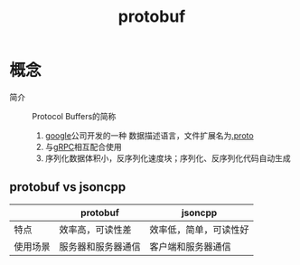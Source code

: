 :PROPERTIES:
:ID:       13f67abf-4087-4d20-87d7-ed11e5b99edc
:END:
#+title: protobuf
#+LAST_MODIFIED: 2025-03-12 16:27:28

* 概念
- 简介 :: Protocol Buffers的简称
  1. [[id:247f3c54-b3b7-4a77-8fdf-bad941b8fc2e][google]]公司开发的一种 数据描述语言，文件扩展名为[[id:09dcf76d-daf7-49ba-844c-cb8d639b398a][.proto]]
  2. 与[[id:a5c426e4-365b-447d-89f3-eddc9c517a01][gRPC]]相互配合使用
  3. 序列化数据体积小，反序列化速度块；序列化、反序列化代码自动生成

** protobuf vs jsoncpp
|          | protobuf           | jsoncpp                |
|----------+--------------------+------------------------|
| 特点     | 效率高，可读性差   | 效率低，简单，可读性好 |
| 使用场景 | 服务器和服务器通信 | 客户端和服务器通信     |
